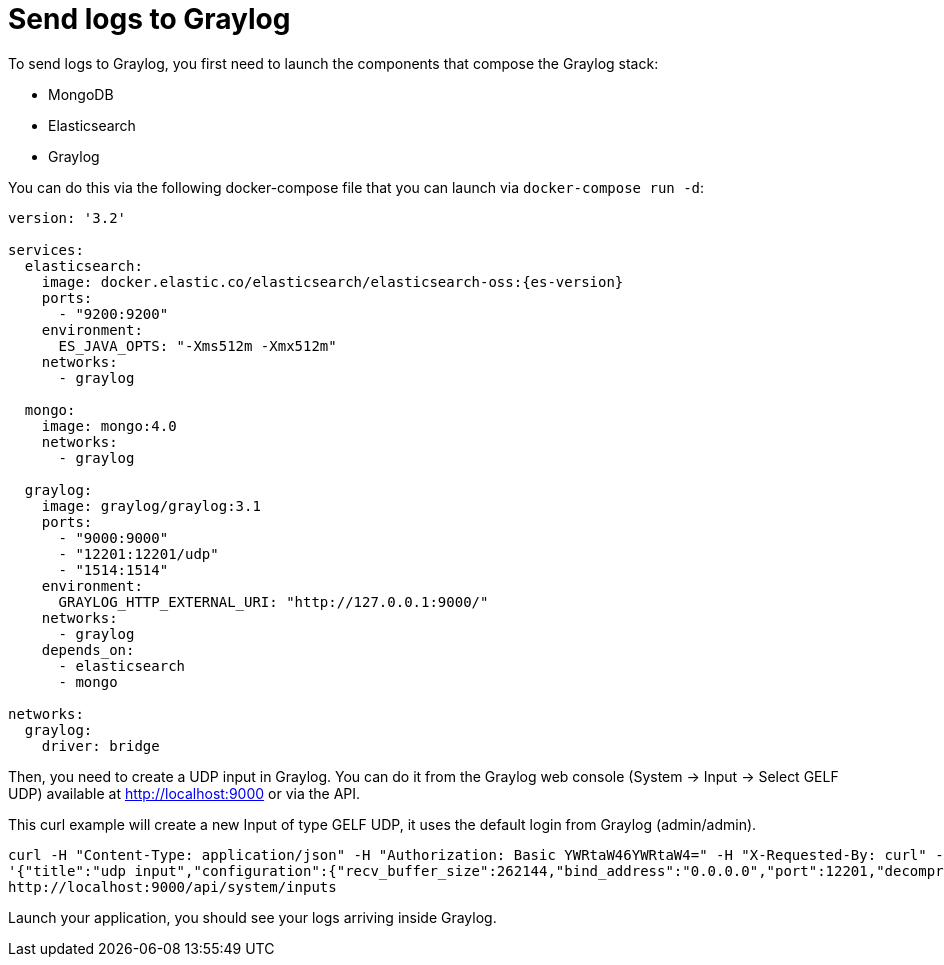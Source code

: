 ifdef::context[:parent-context: {context}]
[id="send-logs-to-graylog_{context}"]
= Send logs to Graylog
:context: send-logs-to-graylog

To send logs to Graylog, you first need to launch the components that compose the Graylog stack:

- MongoDB
- Elasticsearch
- Graylog

You can do this via the following docker-compose file that you can launch via `docker-compose run -d`:

[source,yaml,subs="attributes"]
----
version: '3.2'

services:
  elasticsearch:
    image: docker.elastic.co/elasticsearch/elasticsearch-oss:{es-version}
    ports:
      - "9200:9200"
    environment:
      ES_JAVA_OPTS: "-Xms512m -Xmx512m"
    networks:
      - graylog

  mongo:
    image: mongo:4.0
    networks:
      - graylog

  graylog:
    image: graylog/graylog:3.1
    ports:
      - "9000:9000"
      - "12201:12201/udp"
      - "1514:1514"
    environment:
      GRAYLOG_HTTP_EXTERNAL_URI: "http://127.0.0.1:9000/"
    networks:
      - graylog
    depends_on:
      - elasticsearch
      - mongo

networks:
  graylog:
    driver: bridge
----

Then, you need to create a UDP input in Graylog.
You can do it from the Graylog web console (System -> Input -> Select GELF UDP) available at http://localhost:9000 or via the API.

This curl example will create a new Input of type GELF UDP, it uses the default login from Graylog (admin/admin).

[source,shell]
----
curl -H "Content-Type: application/json" -H "Authorization: Basic YWRtaW46YWRtaW4=" -H "X-Requested-By: curl" -X POST -v -d \
'{"title":"udp input","configuration":{"recv_buffer_size":262144,"bind_address":"0.0.0.0","port":12201,"decompress_size_limit":8388608},"type":"org.graylog2.inputs.gelf.udp.GELFUDPInput","global":true}' \
http://localhost:9000/api/system/inputs
----

Launch your application, you should see your logs arriving inside Graylog.


ifdef::parent-context[:context: {parent-context}]
ifndef::parent-context[:!context:]